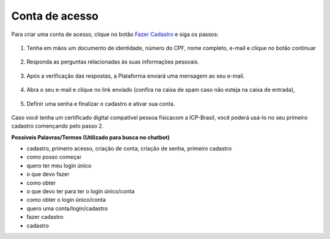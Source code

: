 ﻿Conta de acesso
===============

Para criar uma conta de acesso, clique no botão `Fazer Cadastro`_ |site externo| e siga os passos:

.. figure:: _images/telainicialcombotaofazercadastrogovbr.jpg
   :align: center
   :alt: Tela de acesso inicial do Login Único com destaque do botão Fazer Cadastro em destaque

1. Tenha em mãos um documento de identidade, número do CPF, nome completo, e-mail e clique no botão continuar

.. figure:: _images/telafazercadastrocombotaocontinuargovbr.jpg
   :align: center
   :alt: Tela de inicio do cadastro com os campos CPF, nome, e-mail, CAPTCHA e botão CONTINUAR destacado. Na mesma tela possui referência para criação por meio do Certificado Digital e Certificado Digital NEOID

2. Responda as perguntas relacionadas às suas informações pessoais.

.. figure:: _images/perguntascadastroinicialgovbr.jpg
   :align: center
   :alt: Tela com as perguntas serem respondidas pelo cidadão para confirmação do cadastro. As perguntas são Qual o Ano de Nascimento?, Qual o primeiro nome da Mãe?, Qual seu mês de nascimento?

3. Após a verificação das respostas, a Plataforma enviará uma mensagem  ao seu e-mail.

.. figure:: _images/envioemailcadastrarsenhagovbr.jpg
   :align: center
   :alt: Tela com confirmação do e-mail a ser encaminhada. Os elementos presentes são e-mail com partes misturadas (evitar identificação) e os botões CONFIRMAR e CANCELAR

4. Abra o seu e-mail e clique no link enviado (confira na caixa de spam caso não esteja na caixa de entrada),

.. figure:: _images/emailcomlinkparasenha.jpg
   :align: center
   :alt: Texto do email encaminhado ao cidadão para realizar o cadastramento da conta. O texto do email é "Assunto com Brasil Cidadão: confirmação do cadastro e texto para indicar a forma de cadastramento com link" 

5. Definir uma senha e finalizar o cadastro e ativar sua conta.

.. figure:: _images/telacadastramentosenhagovbr.jpg
   :align: center
   :alt: Tela para ativação do cadastro, tendo um descritivo para orientar como cadastrar a senha e os campos CPF, SENHA, REPETIR SENHA e os botões CRIAR SENHA ou CANCELAR. 

Caso você tenha um certificado digital compatível pessoa físicacom a ICP-Brasil, você poderá usá-lo no seu primeiro cadastro començando pelo passo 2.

**Possíveis Palavras/Termos (Utilizado para busca no chatbot)**

- cadastro, primeiro acesso, criação de conta, criação de senha,  primeiro cadastro
- como posso começar
- quero ter meu login único
- o que devo fazer
- como obter
- o que devo ter para ter o login único/conta
- como obter o login único/conta
- quero uma conta/login/cadastro
- fazer cadastro
- cadastro

.. _`Fazer Cadastro`: https://portal.brasilcidadao.gov.br/servicos-cidadao/acesso/#/primeiro-acesso
.. |site externo| image:: _images/site-ext.gif
            